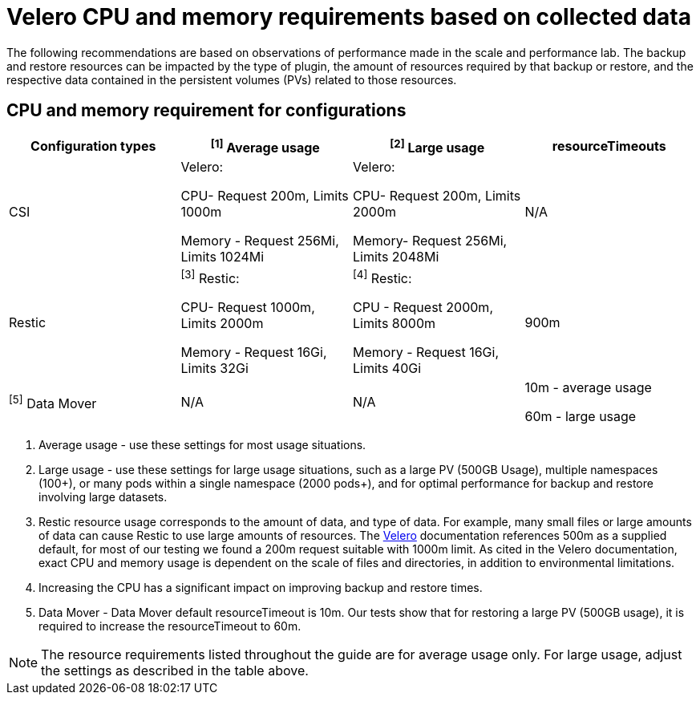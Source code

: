 // Module included in the following assemblies:
//
// * backup_and_restore/application_backup_and_restore/installing/installing-oadp-ocs.adoc

:_mod-docs-content-type: CONCEPT
[id="oadp-velero-cpu-memory-requirements_{context}"]
= Velero CPU and memory requirements based on collected data

The following recommendations are based on observations of performance made in the scale and performance lab. The backup and restore resources can be impacted by the type of plugin, the amount of resources required by that backup or restore, and the respective data contained in the persistent volumes (PVs) related to those resources.

== CPU and memory requirement for configurations

|===
|Configuration types | ^[1]^ Average usage |^[2]^ Large usage |resourceTimeouts

|CSI
|Velero:

CPU- Request 200m, Limits 1000m

Memory - Request 256Mi, Limits 1024Mi

|Velero:

CPU- Request 200m, Limits 2000m

Memory- Request  256Mi, Limits 2048Mi

|N/A

|Restic
|^[3]^ Restic:

CPU- Request 1000m, Limits 2000m

Memory - Request 16Gi, Limits 32Gi

|^[4]^ Restic:

CPU - Request 2000m, Limits 8000m

Memory - Request 16Gi, Limits 40Gi

|900m

|^[5]^ Data Mover
|N/A
|N/A
|10m - average usage

60m - large usage
|===

[.small]
--
1. Average usage - use these settings for most usage situations.

2. Large usage - use these settings for large usage situations, such as a large PV (500GB Usage), multiple namespaces (100+), or many pods within a single namespace (2000 pods+), and for optimal performance for backup and restore involving large datasets.

3. Restic resource usage corresponds to the amount of data, and type of data. For example, many small files or large amounts of data can cause Restic to use large amounts of resources. The https://velero.io/docs/v1.11/customize-installation/#customize-resource-requests-and-limits/[Velero] documentation references 500m as a supplied default, for most of our testing we found a 200m request suitable with 1000m limit.  As cited in the Velero documentation, exact CPU and memory usage is dependent on the scale of files and directories, in addition to environmental limitations.

4. Increasing the CPU has a significant impact on improving backup and restore times.

5. Data Mover - Data Mover default resourceTimeout is 10m. Our tests show that for restoring a large PV (500GB usage), it is required to increase the resourceTimeout to 60m.
--

[NOTE]
====
The resource requirements listed throughout the guide are for average usage only. For large usage, adjust the settings as described in the table above.
====

